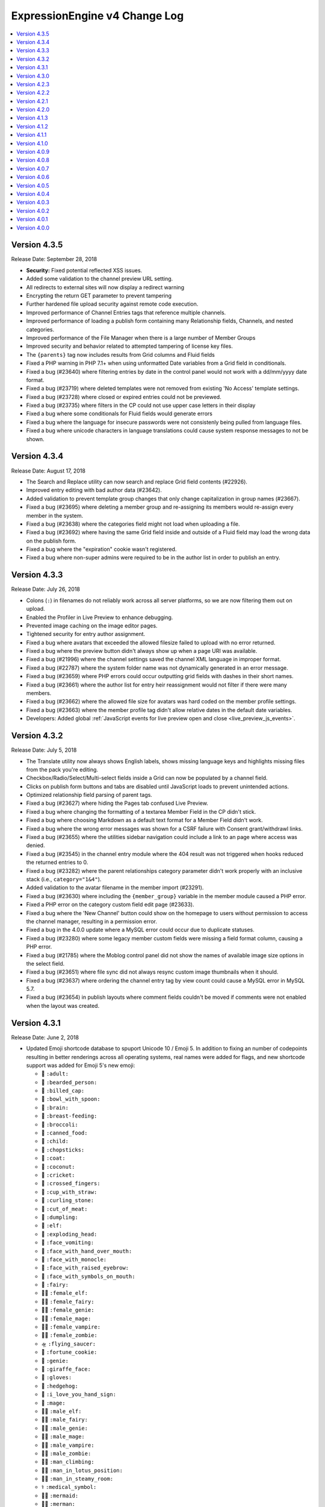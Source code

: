 ExpressionEngine v4 Change Log
==============================

.. contents::
   :local:
   :depth: 1

Version 4.3.5
-------------

Release Date: September 28, 2018

- **Security:** Fixed potential reflected XSS issues.
- Added some validation to the channel preview URL setting.
- All redirects to external sites will now display a redirect warning
- Encrypting the return GET parameter to prevent tampering
- Further hardened file upload security against remote code execution.
- Improved performance of Channel Entries tags that reference multiple channels.
- Improved performance of loading a publish form containing many Relationship fields, Channels, and nested categories.
- Improved performance of the File Manager when there is a large number of Member Groups
- Improved security and behavior related to attempted tampering of license key files.
- The ``{parents}`` tag now includes results from Grid columns and Fluid fields
- Fixed a PHP warning in PHP 7.1+ when using unformatted Date variables from a Grid field in conditionals.
- Fixed a bug (#23640) where filtering entries by date in the control panel would not work with a dd/mm/yyyy date format.
- Fixed a bug (#23719) where deleted templates were not removed from existing 'No Access' template settings.
- Fixed a bug (#23728) where closed or expired entries could not be previewed.
- Fixed a bug (#23735) where filters in the CP could not use upper case letters in their display
- Fixed a bug where some conditionals for Fluid fields would generate errors
- Fixed a bug where the language for insecure passwords were not consistenly being pulled from language files.
- Fixed a bug where unicode characters in language translations could cause system response messages to not be shown.

Version 4.3.4
-------------

Release Date: August 17, 2018

- The Search and Replace utility can now search and replace Grid field contents (#22926).
- Improved entry editing with bad author data (#23642).
- Added validation to prevent template group changes that only change capitalization in group names (#23667).
- Fixed a bug (#23695) where deleting a member group and re-assigning its members would re-assign every member in the system.
- Fixed a bug (#23638) where the categories field might not load when uploading a file.
- Fixed a bug (#23692) where having the same Grid field inside and outside of a Fluid field may load the wrong data on the publish form.
- Fixed a bug where the "expiration" cookie wasn't registered.
- Fixed a bug where non-super admins were required to be in the author list in order to publish an entry.

Version 4.3.3
-------------

Release Date: July 26, 2018

- Colons (``:``) in filenames do not reliably work across all server platforms, so we are now filtering them out on upload.
- Enabled the Profiler in Live Preview to enhance debugging.
- Prevented image caching on the image editor pages.
- Tightened security for entry author assignment.
- Fixed a bug where avatars that exceeded the allowed filesize failed to upload with no error returned.
- Fixed a bug where the preview button didn't always show up when a page URI was available.
- Fixed a bug (#21996) where the channel settings saved the channel XML language in improper format.
- Fixed a bug (#22787) where the system folder name was not dynamically generated in an error message.
- Fixed a bug (#23659) where PHP errors could occur outputting grid fields with dashes in their short names.
- Fixed a bug (#23661) where the author list for entry heir reassignment would not filter if there were many members.
- Fixed a bug (#23662) where the allowed file size for avatars was hard coded on the member profile settings.
- Fixed a bug (#23663) where the member profile tag didn't allow relative dates in the default date variables.
- Developers: Added global :ref:`JavaScript events for live preview open and close <live_preview_js_events>`.

Version 4.3.2
-------------

Release Date: July 5, 2018

- The Translate utility now always shows English labels, shows missing language keys and highlights missing files from the pack you're editing.
- Checkbox/Radio/Select/Multi-select fields inside a Grid can now be populated by a channel field.
- Clicks on publish form buttons and tabs are disabled until JavaScript loads to prevent unintended actions.
- Optimized relationship field parsing of parent tags.
- Fixed a bug (#23627) where hiding the Pages tab confused Live Preview.
- Fixed a bug where changing the formatting of a textarea Member Field in the CP didn't stick.
- Fixed a bug where choosing Markdown as a default text format for a Member Field didn't work.
- Fixed a bug where the wrong error messages was shown for a CSRF failure with Consent grant/withdrawl links.
- Fixed a bug (#23655) where the utilities sidebar navigation could include a link to an page where access was denied.
- Fixed a bug (#23545) in the channel entry module where the 404 result was not triggered when hooks reduced the returned entries to 0.
- Fixed a bug (#23282) where the parent relationships category parameter didn't work properly with an inclusive stack (i.e., ``category="1&4"``).
- Added validation to the avatar filename in the member import (#23291).
- Fixed a bug (#23630) where including the ``{member_group}`` variable in the member module caused a PHP error.
- Fixed a PHP error on the category custom field edit page (#23633).
- Fixed a bug where the 'New Channel' button could show on the homepage to users without permission to access the channel manager, resulting in a permission error.
- Fixed a bug in the 4.0.0 update where a MySQL error could occur due to duplicate statuses.
- Fixed a bug (#23280) where some legacy member custom fields were missing a field format column, causing a PHP error.
- Fixed a bug (#21785) where the Moblog control panel did not show the names of available image size options in the select field.
- Fixed a bug (#23651) where file sync did not always resync custom image thumbnails when it should.
- Fixed a bug (#23637) where ordering the channel entry tag by view count could cause a MySQL error in MySQL 5.7.
- Fixed a bug (#23654) in publish layouts where comment fields couldn't be moved if comments were not enabled when the layout was created.

Version 4.3.1
-------------

Release Date: June 2, 2018

- Updated Emoji shortcode database to spuport Unicode 10 / Emoji 5. In addition to fixing an number of codepoints resulting in better renderings across all operating systems, real names were added for flags, and new shortcode support was added for Emoji 5's new emoji:

  + 🧑 ``:adult:``
  + 🧔 ``:bearded_person:``
  + 🧢 ``:billed_cap:``
  + 🥣 ``:bowl_with_spoon:``
  + 🧠 ``:brain:``
  + 🤱 ``:breast-feeding:``
  + 🥦 ``:broccoli:``
  + 🥫 ``:canned_food:``
  + 🧒 ``:child:``
  + 🥢 ``:chopsticks:``
  + 🧥 ``:coat:``
  + 🥥 ``:coconut:``
  + 🦗 ``:cricket:``
  + 🤞 ``:crossed_fingers:``
  + 🥤 ``:cup_with_straw:``
  + 🥌 ``:curling_stone:``
  + 🥩 ``:cut_of_meat:``
  + 🥟 ``:dumpling:``
  + 🧝 ``:elf:``
  + 🤯 ``:exploding_head:``
  + 🤮 ``:face_vomiting:``
  + 🤭 ``:face_with_hand_over_mouth:``
  + 🧐 ``:face_with_monocle:``
  + 🤨 ``:face_with_raised_eyebrow:``
  + 🤬 ``:face_with_symbols_on_mouth:``
  + 🧚 ``:fairy:``
  + 🧝‍♀️ ``:female_elf:``
  + 🧚‍♀️ ``:female_fairy:``
  + 🧞‍♀️ ``:female_genie:``
  + 🧙‍♀️ ``:female_mage:``
  + 🧛‍♀️ ``:female_vampire:``
  + 🧟‍♀️ ``:female_zombie:``
  + 🛸 ``:flying_saucer:``
  + 🥠 ``:fortune_cookie:``
  + 🧞 ``:genie:``
  + 🦒 ``:giraffe_face:``
  + 🧤 ``:gloves:``
  + 🦔 ``:hedgehog:``
  + 🤟 ``:i_love_you_hand_sign:``
  + 🧙 ``:mage:``
  + 🧝‍♂️ ``:male_elf:``
  + 🧚‍♂️ ``:male_fairy:``
  + 🧞‍♂️ ``:male_genie:``
  + 🧙‍♂️ ``:male_mage:``
  + 🧛‍♂️ ``:male_vampire:``
  + 🧟‍♂️ ``:male_zombie:``
  + 🧗‍♂ ``:man_climbing:``
  + 🧘‍♂️ ``:man_in_lotus_position:``
  + 🧖‍♂️ ``:man_in_steamy_room:``
  + ⚕️ ``:medical_symbol:``
  + 🧜‍♀️ ``:mermaid:``
  + 🧜‍♂️ ``:merman:``
  + 🧜 ``:merperson:``
  + 🤶 ``:mrs_claus:``
  + 🧓 ``:older_adult:``
  + 🧡 ``:orange_heart:``
  + 🤲 ``:palms_up_together:``
  + 🧗 ``:person_climbing:``
  + 🧘 ``:person_in_lotus_position:``
  + 🧖 ``:person_in_steamy_room:``
  + ⛹️ ``:person_with_ball:``
  + 🧕 ``:person_with_headscarf:``
  + 🥧 ``:pie:``
  + 🥨 ``:pretzel:``
  + 🥪 ``:sandwich:``
  + 🦕 ``:sauropod:``
  + 🧣 ``:scarf:``
  + 🤫 ``:shushing_face:``
  + 🛷 ``:sled:``
  + 🧦 ``:socks:``
  + 🤩 ``:star-struck:``
  + 🦖 ``:t-rex:``
  + 🥡 ``:takeout_box:``
  + ✌️ ``:v:``
  + 🧛 ``:vampire:``
  + 🧗‍♀️ ``:woman_climbing:``
  + 🧘‍♀️ ``:woman_in_lotus_position:``
  + 🧖‍♀️ ``:woman_in_steamy_room:``
  + 🤪 ``:zany_face:``
  + 🦓 ``:zebra_face:``
  + 🧟 ``:zombie:``

- Fixed a bug (#23460) where the 'allow comments' field on the channel entry form did not always default properly.
- Fixed a bug (#23577) where member and category fields could be changed to incompatible data types.
- Fixed a bug (#23613) with Grid field "exists" type conditionals (``{if content:foo}Do Something{/if}``) inside Fluid fields.
- Fixed a bug (#23614) where add-on language would not default to English if the add-on did not provide the requested translation.
- Fixed a bug (#23617) where the channel entry month and day values were saved incorrectly if the user's date format setting was 'dd/mm/yyyy'.
- Fixed a bug (#23623) where RTE fields in custom publish form tabs would not respect their rows/height setting.
- Fixed a bug where downloading the CSV mass notification export was empty.
- Fixed a bug where searchable Grid data inside a Fluid field would sometimes copy another Grid's data.
- Fixed a bug where the channel module search parameter did not search for '0'.
- Fixed a bug where the field type selection for a new Grid column was improperly filtered after a validation error.
- Fixed some incorrect langauge upon validation error when adding a new or editing a category.

Version 4.3.0
-------------

Release Date: May 25, 2018

Let's call it the GDPR-inspired release. :doc:`/general/gdpr`

- **GDPR** 🔏⚖️🇪🇺🏰

  + **Consent!** 🚦

    - NEW Consent module helps you gain, track, and act on user's consent for data processing. :doc:`Consent Module </add-ons/consent/index>`
    - Simple tags let you build forms or links to let users easily manage their own consents, while maintaing 100% control over the design.
    - Cookie consent is bundled with ExpressionEngine. Lets you require consent for setting non-necessary cookies, and even lets users selectively allow Functionality, Performance, and Targeting cookies. :doc:`Cookies in ExpressionEngine </general/cookies>`
    - User consents are available to create powerful logic in your templates to selectively add content, scripts, etc. based on their preferences. :doc:`/templates/globals/consent`.
    - Add-ons can easily add their own consents that the application can then leverage
    - Site builders can create any consent request they can imagine, and use it in templates to easily add functionality while respecting user consent. :doc:`Consent Manager </cp/settings/consents/index>`
    - Immutable logs of consent activity, and easy tools for Developers to log processing activities to said logs.
    - Permissions are discrete enough to allow a GDPR "Data Protection Officer" to manage consents, view audit logs, and deal with GDPR related requests without making them a Super Admin.

  + **Forget Me!** 🚮

    * You can now delete member records. Just kidding you could always do that.
    * You can now **anonymize** a member record, so you can comply with a user's request to be forgotten, while still retaining non-personally identifiable information that you need.
    * You have control over what fields are anonymized (since we have no idea what the purpose or source of your custom fields may be)
    * Developers have a new extension hook that lets their add-ons tie in and comply with an anonymization request.

  + **Breach!** 🛳

    * Added a :doc:`/cp/utilities/mass-notification-export` utility.
    * Notifying data subjects of a breach must happen quickly. Hopefully this never happens to you, but this tool gives you a CSV of all of your members' names and email addresses to facilitate notification.
    * The tool will also identify any obviously invalid email addresses, if any exist.
    * The valid email CSV can then be used with a responsible email service designed for handling mass notifications, keeping the burden off of your servers and preventing blacklisting from the sudden email volume.
    * Make sure you delete the CSV when you're done. 😘

- **Other Stuff** 📦

  + Added an 'author' filter and 'search in' setting to the entry manager page in the control panel.
  + Removed the unused 'expiration' cookie from the Session lib.
  + 🦗🦗🦗

- **Bug Fixes** 💃🐛

  + Fixed a bug where the search module could throw a MySQL error on sites with large numbers of custom fields.
  + Fixed a bug (#23593) where deleting a member group with no group reassignment would orphan its members in the database.
  + Fixed a bug in the spam module control panel when the author of an entry is no longer a member.
  + Fixed a bug (#23589) where the last login date on the homepage was incorrect for your very first login.
  + Fixed a bug (#23471) on the publisher where users without permission to assign entries to authors were presented with options in the author select.  Display issue only, as invalid selections were not saved.

- **Developers** 💻

  + New ``cookie.*`` keys in :doc:`/development/addon_setup_php_file` for registering your addon's cookies for consent compliance.
  + New ``consent.requests`` key in :doc:`/development/addon_setup_php_file` for adding an add-on managed consent.
  + Added a new :doc:`/development/services/consent`.
  + Added :doc:`member_anonymize </development/extension_hooks/model/member/index>` hook to respond to anonymization requests.
  + Added ``beforeBulkDelete`` and ``afterBulkDelete`` events and respective hooks to :doc:`models </development/services/building_models/index>`.
  + Added an :doc:`/development/services/ipaddress`.
  + Added ``throwAuthError()`` method to the output class to abstract Ajax return vs. HTML display of "You are not authorized to perform this action" errors.
  + Deprecated legacy ``member_model::delete_member`` method and corresponding ``member_delete`` hook.


Version 4.2.3
-------------

Release Date: May 16, 2018

- Added back themes/ee/site/default/asset/ folder for backward compatibility until it can be completely removed in the version 5 release.

Version 4.2.2
-------------

Release Date: May 16, 2018

- **Security:** Fixed potential reflected XSS issues.
- **Security:** Modified theme folders and files to prevent directory listings on improperly configured servers. See the :doc:`Version Notes </installation/version_notes_4.2.2>` for details.
- **Security:** Hardened security of member import utilities.
- Added a ``{theme_user_folder_url}`` :doc:`Global variable </templates/globals/single_variables>`.
- Switched debug profiler's highlight.js from a CDN to a local JavaScript file to support offline development. (Issue #23602)
- Fixed a bug where deleting a lot of members via the control panel might be really slow.
- Fixed a bug where Core installs would have the upgrade banner obscuring the Live Preview modal.
- Fixed a bug where a Grid field named ``url`` inside a conditional may show errors in live preview.
- Fixed a bug where private message folders could be renamed too liberally.
- Fixed a bug where uploading an invalid license file while using Core would generate PHP errors.
- Fixed a bug where searching for a really long search term could result in an SQL error.
- Fixed a bug (#23599) where Fluid field's search data was historical rather than current.🗿
- Prevent PHP error that could occur with malformed URLs in the Addon Manager.
- Fixed a bug where a 404 would occur in the background on the Member settings page when no avatar was set for a member.
- Fixed a bug (#23603) where the presence of some tags may cause Comment Entries date variables to be unparsed.
- Fixed a bug where Pages entry Live Previews might render entries in addition to the one being previewed.
- Fixed a bug where the Ajax file sync method had different permission requirements than access to the utility had.
- Fixed a bug where Fluid field meta variables might not work inside of a fields that use ``{content}{/content}`` as a tag pair.
- Fixed a bug where the ``{if avatar}`` conditional in the member profile tag was always ``TRUE`` if avatars were enabled.
- Fixed a bug in the comment form where the comment notification checkbox wouldn't set to ``yes``.
- Fixed a bug where the default "comment allowed" setting was ignored by the channel entry form when the field was not included on the form.
- **Developers:** You can now set a default of ``CURRENT_TIMESTAMP`` for ``datetime`` and ``timestamp`` columns using DB Forge.
- **Developers:** Fixed a bug in DB Forge that was not handling ``DEFAULT NULL`` properly.

Version 4.2.1
-------------

Release Date: April 18, 2018

- **Security:** Fixed a potential reflected XSS issue in the Default theme.
- **Security:** Fixed an error in the Discussion Forum module that could result in unauthorized editing of posts.
- **Security:** Improved external site redirect to help prevent users being fooled by an inception-like series of redirects.
- **Security:** Added CSRF protection to a method in the Blacklist Module to prevent accidental blacklist modification.
- **Security:** Made control panel login redirects tamper resistant.
- Added ``:current_field_name`` and ``:current_fieldtype`` to :ref:`Fluid Variables <fluid_field_meta_variables>`.
- Added some validation checks to the member template list display to avoid a possible PHP error (see discussion #23547).
- Member IDs can now be specified for new member records in the XML for the Member Import utility (previously only accepted IDs to update existing records).
- Improved validation for which authors may be assigned to entries.
- Fixed a PHP warning that could occur if you were using a formatted date variable in a conditional with quotes and braces.
- Fixed a SQL error in the Discussion Forum module when cookies were broken.
- Fixed a SQL error that could occur if you attempted to roll back to v3 and re-upgrade to v4 without properly restoring the database.
- Fixed a bug where the modal pubish form would be cut off by 30 pixels at the bottom.
- Fixed a bug where some control panel alerts would try to hide at the bottom of the page.
- Fixed a bug (#23565) where the file upload buttons for new textarea fields inside a Fluid field didn't cooperate.
- Fixed a bug (#23566) where the channel entry form's ``option`` tag pair could show non-enabled options.
- Fixed a bug (#23572) where the sequential edit mode would not load with a Cookies and Session ID session type.
- Fixed a bug (#23573) where Live Preview may show errors if a Grid column was named ``url``.
- Fixed a bug (#23576) where the link to edit templates in the developer logs was incorrect.

Version 4.2.0
-------------

Release Date: April 16, 2018

- **Security** 🔒

  - Fixed a bug on Windows servers where PHP errors might disclose the full path to the file.
  - Fixed a potential XSS vulnerability in Channel Sets.
  - Added a UI setting for the ``force_redirect`` hidden configuration item.

- **Sequential Editing** ✏️✏️✏️

  + Added an "Edit" bulk action to the Entry Manager.
  + Sequentially edit many entries at once without have to juggle multiple tabs or windows.
  + ExpressionEngine keeps track of the position so content editors know how many have been edited and how many are left to edit.

- **Relationships** 👨‍👩‍👧‍👦

  + You can now create new entries directly from a Relationship field on the Publish page.
  + Full-screen modal entry form frees content authors of constraints, while maintaining parent entry context.
  + Newly created entries from Relationsihp fields are automatically selected in the parent entry, no need to 🛑, 🆕, 💾, 🔙, 🔃, etc.

- **Fluid field Meta Variables** ⛲️

  + Power up your Fluid field output with new, flexible metadata variables.

    * ``:total_fields``
    * ``:count``
    * ``:index``
    * ``:next_field_name``
    * ``:prev_field_name``
    * ``:next_fieldtype``
    * ``:prev_fieldtype``
    * ``:first``
    * ``:last``

  + Use a ``type=`` parameter to constrain count, index, first, and last to a specific fieldtype.
  + Use a ``name=`` parameter to constrain count, index, first, and last to a specific field name.
  + All are available to use in conditionals.
  + See :ref:`Fluid Field Variables <fluid_field_meta_variables>` for more details.

- **Templating** 📐

  + New ``{variable_time}`` date variable

    * Apply Date Formatting to any date that you supply.
    * You can provide dates via any standard date format, or even relative to the current time, e.g. `2 weeks ago`.
    * See :ref:`global_variable_time` for more details.

  + Added ``{is_live_preview_request}`` global template variable for conditional usage in preview templates.
  + Added a :ref:`:url modifier <url_variable_modifier>` to normalize URLs for use in markup.

- **General Changes** 🆕

  + Modernized Comment module entries tag variable parsing, adding compatibility with Variable Modifiers.
  + Moved the logout button in the control panel to a more intuitive location.
  + Added the ability to set member group permissions for template group access when creating/editing template groups.

- **Bug Fixes** 💃🐛

  - Fixed Comment moderation / editing permissions to behave more intuitively.
  - Fixed Comment moderation URLs in admin notification emails
  - Fixed a bug where "Enable entry revisions?" was not rendered with a toggle field.
  - Fixed a bug where some third-party fieldtypes may not validate properly in Grid.
  - Fixed a bug where submitted content could be nullified on output if it contained non-unicode characters.
  - Fixed a bug where using a member custom field in a conditional on the member settings template could result in a PHP error.
  - Fixed a bug where importing a Channel Set that duplicates a Category Group name wouldn't let you rename the Category Group.
  - Fixed a bug where importing a Channel Set and renaming a Field Group would generate PHP errors.
  - Fixed a bug where the Create Template button did not show for member groups with permission to create templates.
  - Fixed a PHP error that could occur by fiddling with the URL and providing invalid filter input.
  - Fixed a warning that could occur on PHP 7.2 with the Memcached driver.
  - Fixed a bug (#23539) where Grid data inside a Fluid field wasn't searchable.
  - Fixed a bug (#23540) where ``{if fluid_field}`` would return false when there was only Grid fields inside it.
  - Fixed a bug (#23547) where custom member fields that should show up in the template editor did not show up in the template editor.
  - Fixed a bug (#23548) where Grid fields could be more cautious about checking for settings when used outside of channel entries.
  - Fixed a bug (#23553) where removing all rows of a Grid field may not stick after saving an entry.
  - Fixed a bug (#23559) where using a filter group with custom fields on a Model query may show an error.
  - Fixed a bug (#23560) where a fatal error would occur when trying to overwrite non-image files in an upload directory that contains manipulations.

- **Developers** 💻

  - Added :doc:`publish_live_preview_route </development/extension_hooks/cp/publish/index>` hook for altering the URI or template for live preview requests.
  - Added ``asImportant()`` :doc:`alert style </development/services/alert>`.
  - Added ``asAttention()`` :doc:`alert style </development/services/alert>`.
  - Added ``asLoading()`` :doc:`alert style </development/services/alert>`.
  - Added a ``url()`` method to the :doc:`Text Formatter </development/services/format/text>` to normalize URLs for use in markup.
  - Added a ``url()`` method to the Variable Service to simplify URL normalization in template variables.
  - Fixed a SQL error that would occur in a Model `filter()` that was comparing against the string ``'null'`` intending for a MySQL ``NULL`` comparison, e.g. ``->filter($col, 'null')``.
  - Deprecated the URL Helper ``prep_url()`` function. Use ``ee('Format')->make('Text', $str)->url()`` instead.
  - Deprecated the extension hook ``comment_entries_tagdata``, please see :doc:`Version Notes </installation/version_notes_4.2.0>` for details.

Version 4.1.3
-------------

Release Date: March 23, 2018

- **Security:** Strengthened warning for off-site redirects to help prevent phishing.
- **Security:** Improved blocking of reverse tabnabbing in user-submitted content.
- **Security:** Tightened Filesystem security.
- Fixed a bug (#23284) where deleting a field used for search excerpts didn't reset that setting in the channel(s).
- Fixed a bug (#23423) where Relationship meta tags in conditionals inside a Fluid field didn't parse unless braced and quoted.
- Fixed a bug (#23457) where existing Channel Layouts stuck newly added category groups in the third tab, rather than the categories tab.
- Fixed a bug (#23495) where the Search and Replace utility did not work with the new channel field database schema.
- Fixed a bug (#23520) where some cache keys may fail to write when using Docker for Windows.
- Fixed a bug (#23525) where OPcache path restrictions could cause a PHP warning when running the 1-Click Updater.
- Fixed a bug (#23526) where cloning a Grid column didn't accurately clone the text formatting setting.
- Fixed a bug (#23531) where the Preview icon would show in the Channel Entry listing when a preview wasn't available.
- Fixed a bug (#23532) where a Site's 404 Template setting included templates unavailable to that Site.
- Fixed a bug where removing a bunch of fields from a Fluid field overwhelmed the CP Log; the CP Log can handle it now.
- Fixed a bug where the Preview button for new entries would not work when the Pages module was installed but the Channel had no preview_url setting.
- Fixed a bug where in rare circumstances Channel Layout changes did not 'stick' on edit.
- Fixed a bug where new Template Partials and Variables files were only synced when requested on the front end.
- Fixed the Template export feature. It now includes Template Partials and Variables, exports templates from all Sites, and is only available to Super Admins.
- Fixed a fatal PHP error if you were beginning an update from a version older than 2.11.0.
- Fixed a bug where the Grid field ``:table`` modifier caused PHP errors when used.
- Fixed a bug where validation errors could occur when Select values were not in the original field options in 'Ajaxified' fields.
- Fixed a bug where Radio fields caused a PHP error on Channel Forms.


Version 4.1.2
-------------

Release Date: March 13, 2018

- **Security:** Tightened security to filter additional invisible control characters from input.
- Added a loading state to the Live Preview UI.
- The Communicate utility will now throw an error when the ``email_batch_size`` config override is set to an invalid value.
- For member and forum themes, only those themes in the themes/user directory are available in the control panel template editor.
- Fixed a bug (#23487) where clicking the reorder handle on a new column in the Grid field settings would refresh the page.
- Fixed a bug (#23498) where ``content`` was not a reserved word for fields. See :doc:`/installation/version_notes_4.0.0` for details on resolving this if you have an existing field with that name.
- Fixed a bug (#23509) where previewing a new entry with an empty Grid and Relationship would trigger PHP errors.
- Fixed a bug (#23519) to get a better result. #iseewhatyoudidthere
- Fixed a bug where ``-`` and other characters could not be used in Layout Variable names.
- Fixed a bug where importing a Grid field with a Relationship column disregarded the "allow multiple" setting.
- Fixed a bug where member custom field conditionals were not properly parsed on the member profile templates.
- Fixed a bug where member custom fields did not respect the display settings on the member profile templates.
- Fixed a bug where previewing a new entry was so exciting that new entry showed up in all your Channel Entries tags.
- Fixed a bug where renaming a Fluid field when importing a Channel Set would result in a PHP error.
- Fixed a bug where the "allow multiple" setting of Relationshp fileds was ignored on export.
- Fixed a bug where the Preview button would show when a Preview wasn't available.
- Fixed a bug where the new email and password change notification templates in 4.1.0 were only added to the primary site.
- Fixed a bug where the updater may show the wrong version is it updating to if the cache is stale.


Version 4.1.1
-------------

Release Date: March 2, 2018

- Fixed a bug (#23502) on iOS devices where the preview side of Live Preview refused to scroll.
- Fixed a bug when clicking the Live Preview button from the Entry Manager you might see a "phantom" row in the preview of your Grid fields until you start editing. 👻🔦
- Fixed a bug where Relationships inside a Grid inside a Fluid field didn't want to be previewed.
- Fixed a bug where autosave notices stacked.
- Made Live Preview modal text translateable.


Version 4.1.0
-------------

Release Date: March 1, 2018

- **Security** 🔒

  - Members are now emailed a confirmation when when their password is changed. See the new email notification template, "User — Password changed notification"
  - Members are now emailed a confirmation to their old address when their email is changed. See the new email notification template, "User — Email changed notification"
  - Fixed a bug where new Template Access restrictions redirects were saved incorrectly.

- **Live Preview** 🍾🎉

  - Added Live Preview!
  - Fully responsive, mobile and desktop friendly. Just click "Preview" from the publish form to get started.
  - See changes in real-time *prior* to publishing.
  - Works with all native field types.
  - Most third-party fields work out-of-the-box, others may need to make minor changes. Developers, see :ref:`Live Preview compatibilty <live_preview_compatibility>` for details.
  - Fully compatible with the Pages module.
  - Replaces "Live Look" methodology. To enable for a Channel, just set a Preview URL in the :doc:`/cp/channel/tab-settings`.

- **Powerful Bulk Editing** ✏️✏️✏️

  - Added Bulk Edit to bulk action menu in the Entry Manager.
  - Intuitive entry selection and filtering gives you confidence in the precision of your bulk edits.
  - Make mass changes on the fly to:

    + Status
    + Expiration Date
    + Sticky
    + Author
    + Allow comments?
    + Comment expiration date

  - You can now add categories to entries without destroying their existing category selections, via the new "Add Categories" bulk action in the Entry Manager.
  - You can also remove categories from entries intuitively, without affecting their other individual categories, via the new "Remove Categories" bulk action in the Entry Manager.

- **General Changes** 🆕

  - Added ``{entry_timestamp}`` ``{expiration_timestamp}``, and ``{comment_expiration_timestamp}`` variables to Channel Form for better compatibility with the datepicker. See :doc:`/channel/channel_form/index` for details.
  - Added the ``show=`` and ``show_group=`` parameters to Channel Form's ``{category_menu}`` variable pair (see bug #23459).
  - Added ``decimals`` parameter to the :doc:`Currency modifier </templates/variable_modifiers>` so you can override decimal precision, including ``decimals='0'`` to display whole numbers only.
  - Altered the behavior of Template Access restrictions so redirecting to a template that is restricted results in a 404.
  - Added tips to Email notification templates to better describe their purpose.
  - Added "Save & New" and "Save & Close" buttons throughout the CP.
  - Improved header and breadcrumbs on the publish page for clarity and consistency.

- **Bug Fixes** 💃🐛

  - Fixed a bug (#23278) in the frontend member settings where localization could not be set to use the default and changes to the 'show seconds' preference didn't stick.
  - Fixed a bug (#23287) where the Channel options on the control panel homepage redirect settings were not properly limited for Super Admins viewing non-Super Admin profiles.
  - Fixed a bug (#23399) where images with very large dimensions could cause a fatal PHP error when processing.
  - Fixed a bug (#23463) where EE may generate faulty ``CREATE TABLE`` syntax.
  - Fixed a bug (#23467) where fetching partial data from model wielded inconsistent results.
  - Fixed a bug (#23476) where the control panel allowed assigning illegal category relationships.
  - Fixed a bug (#23482) where creating a field with value/label pairs would create an extra empty pair.
  - Fixed a bug (#23494) where sorting templates in the Template Manager by "hits" resulted in PHP error.
  - Fixed a bug where Channel Entry notification emails were ignoring the Mail Format email preference.
  - Fixed a bug where doing a keyword search containing double quotes could trigger invalid GET data errors.
  - Fixed a bug where duplicating templates would sometimes throw an error.
  - Fixed a bug where some member fields didn't parse in the member templates.
  - Fixed a bug where a period would appear in empty toolbar cells.
  - Fixed a bug where repeat grid tags in a template could throw PHP errors.
  - Fixed a bug where phantom validation erorrs appeared on Grids with required columns in Fluid fields.
  - Fixed a bug where member custom field conditionals did not parse on the member profile page.
  - Fixed a bug where some private message pages failed to display in the frontend member pages.
  - Fixed a bug where template access redirect options were not 'Ajaxified'.
  - Fixed a bug where template debugging wasn't showing for Super Admins 'logged in' as non-Super Admins.
  - Fixed a bug where a PHP error occured when submitting a Channel Form with a category tag pair on it and no category selected.
  - Fixed a PHP error on the frontend member public profile page.

- **Developers** 💻

  - Added docs for :ref:`Live Preview compatibilty <live_preview_compatibility>`.
  - Added a new alert style: ``tip``. See the ``asTip()`` method in the :doc:`/development/services/alert` documentation.
  - Added a new :doc:`Memory service </development/services/memory>`.
  - Added ``decimals`` option to the :doc:`Currency Number formatter </development/services/format/number>` so you can override decimal precision.



Version 4.0.9
-------------

Release Date: February 5, 2018

- Fixed a bug (#23445) where multiple Fluid field tags in a template would multiply results.
- Fixed a bug (#23447) where a PHP error could occur creating new channels and duplicating an existing channel that had already been duplicated.
- Fixed a bug where a PHP error could occur when using relationship tags if parameter filters resulted in no valid relationships to return.
- Fixed a bug where custom member fields didn't parse in the member profile templates.
- Fixed a bug where member field conditionals were not properly parsed in the custom profile data tag.
- Fixed a bug where updating ExpressionEngine via the command line may not work.
- Fixed a bug with localization of placeholder text in the Duration fieldtype.
- Fixed a fatal PHP error when manually constructing Grid fields in a Channel Form (``{field:my_grid_field}`` is recommended over manual construction, incidentally).
- Fixed the Channel URL setting for the Blog channel when installing the default theme.
- Prevented a potential memory exhaustion error on the Profile page when you have hundreds of thousands of member records.


Version 4.0.8
-------------

Release Date: January 25, 2018

- A warning has been added if you've upgraded but forgotten to update your software license.
- Fixed a bug (#23433) where an external link did not open in a new window.
- Fixed a bug where the list of changed values passed to ``after`` model event hooks may not be complete.
- Fixed a bug where Textareas in Fluid fields didn't show their formatting bar on edit.
- Fixed a bug (#23435) where Channel Form would throw a fatal PHP error when using tag pairs instead of the standard `{field:fieldname}` Channel Form syntax.
- Fixed a bug (#23443) where `y-axis` was not translated in non-English language packs.
- Fixed a bug (#23427) where BBCode was being parsed in fields with formatting set to "None".
- Fixed a bug where there were errors on the frontend member registration page if custom date fields were on the form.
- Fixed a bug on the frontend member profile editor where superadmins could properly see fields not included publically but their edits didn't 'stick'.
- Fixed a bug (#23425) where file size limitation for uploads was not being enforced properly.
- Fixed a bug where validation did not force selecting an heir when deleting a member and ‘Reassign’ entries was selected.
- Fixed a bug where a PHP error could occur deleting a member who had entries if you chose to delete those entries too, resulting in the member not being deleted.


Version 4.0.7
-------------

Release Date: January 19, 2018

- Improved the OPcache conditional check to include opcache.restrict_api path restrictions so you don't get an anoying PHP error on oddly configured hosts.
- Core version: Fixed a missing Spam module error in comment moderation.
- Eliminated a PHP warning when deleting Grid fields that contain a Toggle column.
- Fixed a bug where variable modifiers didn't work with option field value and label variables.
- Fixed a bug (#23428) where one couldn't save a new Channel if there were more than eight existing Channels.
- Fixed a bug (#23431) where some Relationship field settings may not appear to stick.


Version 4.0.6
-------------

Release Date: January 16, 2018

- Changed the location on the toggle arrow in the publish form, to better show which field it works on.
- Tweaked spacing of section header
- Fixed the Contact Us page in the default theme for the Core version.
- Replaced fatal PHP error on PHP 7.1+ with a 404 page when fiddling around with some URLs in the control panel.
- Fixed a bug where the channel form could fail to display for non-logged in members despite allowing guest posting.
- Fixed a bug where the control panel may zoom when filling in forms on iOS.
- Fixed a bug where Checkboxes or Multi Select fields may save their selections out of order.
- Fixed a bug (#23397) where going to a member's publishing settings would show an error if the RTE wasn't installed.
- Fixed a bug (#23400) where parsing custom category fields may not work in certain Channel module tags.
- Fixed a bug (#23403) where the language in the "show" filter were not consistently pulled from language files.
- Fixed a bug (#23404) where front-end template error messages might parse tag samples (``{exp:email:contact_form}``) as emoji short codes. Though the ``{exp✉️}`` module is pretty rad.
- Fixed a bug (#23406) where some variables could not be used inside a Fluid field tag pair.
- Fixed a bug (#23407) where the Member module's member list may show an error if an invalid ``memberlist_order_by`` is set.
- Fixed a bug (#23408) where Channel Layouts got a bit dizzy and lightheaded and couldn't remember how you organized your fields.
- Fixed a bug (#23409) where custom field tags inside a Relationship field may show errors if the custom field doesn't belong to the related entry's channel.
- Fixed a bug (#23410) where the Auto Saved publish form tab was not appearing for new entries.
- Fixed a bug (#23412) where errors may show when saving an empty Fluid field.
- Fixed a bug (#23413) where the SMTP connection type option may have the wrong value selected.
- Fixed a bug when "Enable emoticons?" is enabled, and an HTML entity is immediately followed by a closing parenthesis (``&entity;)`` would become ``&entity:wink:``)
- Fixed a deprecation notice in the developer log for Fluid fields (#23418).


Version 4.0.5
-------------

Release Date: January 09, 2018

- Changed template selection UI for template routes to a dropdown.
- Made toggle fields accessible to screen readers.
- When editing a field, the groups the field is in now show as active in the field group navigation menu.
- Fixed a bug (#23372) where adding a Grid row may also alter the markup of some third-party fieldtypes within the Grid.
- Fixed a bug (#23368) where Grid variable modifiers may not render.
- Fixed a bug (#23364) where the Member Import utility would not import data into custom fields.
- Fixed a bug (#23376) where pressing the escape key to dismiss a modal may not always work.
- Fixed a bug where a template with conditionals may show an error under PHP 7.2.
- Fixed a bug where the filter on the Fluid field's Add button was not working.
- Fixed a bug (#23380) where saving a category field without entering a name would show a PHP error.
- Fixed a bug (#23380) where deleting a category group that has category fields may show an error.
- Fixed a bug (#23379) where saving a channel saved in EE 3 may show an error regarding the search excerpt.
- Fixed a bug (#23383) where the button text on the idle login modal may disappear.
- Fixed a bug (#23391) where you may not be able to limit a File field to a specific upload directory in a Grid.
- Fixed a bug (#23393) where applying a new field format to existing entries may fail.
- Fixed a bug where multi-channel Channel Entry tags would sometimes show a PHP error.
- Fixed a bug where Grid couldn't add new rows in Channel Form.
- Fixed a bug in the manual updater where the displayed update step was actually one step behind what it was running.
- Fixed a reference in the RSS module to the legacy Member "URL" field.
- Fixed a SQL error in Channel Form when using Dropdown fields pre-populated by newly created custom fields.
- Fixed a bug (#23375) where the Search and Replace utility was not saving Template changes to the filesystem.
- Fixed a bug (#23384) where accented characters (ä, ö, ü, ß, etc.) in Channel or Field names were not being translated to their ascii equivalents (ae, oe, ue, ss, etc.).
- Fixed a username length validation message (bug #23288).
- Fixed a bug (#23388) where a validation error was wrongly triggered when editing a Metaweblog configuration.
- Fixed a bug where a PHP error occurred when non-superadmins filtered the templates by a specific template group, even though they had permission to access the group.
- Fixed a bug (#23386) where new fields were not always assigned to a group when using 'Save & New' to create multiple fields in a group.
- Removed usage of PHP 7.2's deprecated ``each()`` function in the XSS library.
- **Developers:** Fixed some erroneous, old, hand-written SQL references to field groups in the legacy API. You won't notice, because you're using ExpressionEngine's modern APIs.

Version 4.0.4
-------------

Release Date: December 22, 2017

- Fixed a PHP error in the Metaweblog control panel where it erroneously tried to use a field group id to populate the fields.
- Fixed a PHP warning that could occur if you tried to update ExpressionEngine while unable to connect to the internet.
- Fixed a bug (#23353) where it may not be clear which site a template belongs to in the Duplicate Template list.
- Fixed a bug (#23354) where the first variable in a Layout list may not parse.
- Fixed a bug (#23357) where the Entry Manager listing may load in the wrong scroll position in Firefox.
- Fixed a bug (#23358) where Channels may have malformed category group associations saved to them.
- Fixed a bug (#23360) where the `base_path` config override may not be applied in some cases.
- Fixed a bug (#23365) where the 4.0.1 update routine may fail if there are orhpaned Channel layout records.
- Fixed a bug (#23367) where the Search module may show an SQL error if the `search_in=` parameter was set.
- Fixed a bug in the control panel member profile page, where the Avatar path was not correctly filtered for the current Site's preferences.
- Fixed a bug where Channel preferences like "Render URLs and Email addresses as links?" were not respected in Relationship variables.
- Fixed a bug where some third-party tables could cause an error when importing SQL backups made with the Database Backup utility.
- Fixed a bug where submitting the channel form could show an error if the URL title field was not included on the form.
- Fixed a bug where the Pages template dropdown may break if there is a numerically-named template group.
- Fixed some PHP warnings in the Comment module when certain variables were accessed (e.g. ``{comment_url_title_auto_path}``)
- **Developers:** Fixed a bug where the ``parseTagParameters()`` method returned an empty array rather than the default parameter array when there were no parameters set in the tag.


Version 4.0.3
-------------

Release Date: December 15, 2017

- Version checks are still cached if caching is disabled.
- Fixed a bug where the installer may not properly determine the correct database collation to use.
- Fixed a bug (#23340) where the Menu Manager would show JSON output when adding a menu item in Firefox.
- Fixed a bug where some drop down menus might have two scroll bars.
- Fixed a bug where deleting a Grid column that contained validation errors would not re-enable the Save buttons.
- Fixed a bug (#23346) where submitting the Fluid field settings form while the field list is filtered would show a field removal warning.
- Fixed a bug (#23347) where the Quick Links management page would show an error under PHP 7.2.
- Fixed a bug where a relationship to an entry with a Fluid field didn't parse the Fluid field tags.
- Fixed a bug (#23339) where a PHP warning was issued in the CP Logs utility.
- Fixed a bug in SimplePie that prevented the RSS Parser (and ExpressionEngine news feed) from working in CentOS 6 and other environments with outdated cURL libs. (Hey CentOS, they fixed that in 2010...)
- Fixed a bug where a channel form posting to a channel not on the current site could trigger an author validation error if guest posting was enabled.


Version 4.0.2
-------------

Release Date: December 13, 2017

- Increased security against potential environment information leakage.
- Adjusted the ``return=`` parameter of the contact form to accept template_group/template paths.
- Fixed a bug (#23318) where hiding the Channel selection field in an Entry would trigger a validation error on save.
- Fixed a bug (#23319) where a single relationship field could not have its selection deselected.
- Fixed a bug (#23320) where certain grid fields didn't always parse their variables.
- Fixed a bug (#23321) where the contact form would sometimes submit to an invalid URL.
- Fixed a bug (#23322) where members could not assign an RTE toolset.
- Fixed a bug (#23325) where an RTE field may appear twice inside a Grid inside a Fluid field.
- Fixed a bug (#23326) where hiding the author field in a layout could make autosaves throw an error on edit.
- Fixed a bug (#23327) where an empty custom layout tab refused to be deleted.
- Fixed a bug (#23329) where the sticky toggle in channel entries didn't stick.
- Fixed a bug in Channel Form where ``{status_menu}`` wouldn't include custom statii (as they say in dog-latin).
- Fixed a bug where populating fields with content from another channel could produce fatal errors.
- Fixed a bug where some tags were left unparsed in PHP 5.x.
- Fixed a fatal PHP error in the Core version that could occur when submitting a comment.


Version 4.0.1
-------------

Release Date: December 8, 2017

- The thumbnail view of the file picker now defaults to showing 25 at a time.
- Fixed a bug with ordering channel entries by custom fields.
- Fixed a bug where some file tags were left unparsed.
- Fixed a bug where relationshp fields threw errors when sorting by a relationship field.
- Fixed a bug (#23308) where settings for new channels had the wrong defaults applied, causing some entries to encode their HTML.
- Fixed a bug (#23307) where adding a field to an existing channel then editing an entry woudln't save the new field data.
- Fixed a bug where adding a field to an existing channel with a layout wouldn't always let you move that field in the layout.
- Fixed a bug where pagination forgot your filters in the Field Manager.
- Fixed a bug (#23313) where resolving a filename conflict on upload didn't work.
- Fixed a bug (#23303) where there was an HTML encoding issue on the CP Settings member profile page.
- Fixed a bug (#23309) where a textarea inside a Grid inside a Fluid field with formatting buttons showing would show an error on field render.
- Fixed a bug (#23312) where there might be an undefined constant error on some environments.


Version 4.0.0
--------------

Release Date: December 6, 2017

- One-click Updater

  - Simple, reliable, in-app updates let you easily keep up-to-date with the latest features, bug fixes, and security patches.
  - Get notifications right in your control panel, click update, blink, and enjoy the latest version!
  - Backs up your data before updating for safety.
  - Handles server issues or unanticipated problems gracefully, giving you a one-click restoration option.
  - Includes a command-line interface utility for scripting or performing updates without using the control panel.
  - Manual updates are still easy if needed, using the same two-folder replacement method as v3.

- Fluid Fieldtype

  - Added the :doc:`Fluid Fieldtype </fieldtypes/fluid>`, a special fieldtype that can contain multiple instances of other Fieldtypes!
  - Gives content authors 100% control over the order and types of content used to build an entry, while the site builder retains 100% control over the layout and markup. Goodbye WYSIWYG tag soup!
  - Yes, Fluid fields can contain Grids and Relationships. 😉

- Channel Fields, Unleashed!

  - Fields can now be assigned to Channels à la carte.
  - Field Groups are now optional and serve as an organizational convenience.
  - Channel Fields can be reused by multiple Channels and even in multiple Field Groups.
  - Channel Fields can be reused across all Sites when using the Site Manager. [#fields_all_sites]_
  - You can now have as many Channel Fields as you can dream up instead of having your database server complain about some esoteric limit.

- Control Panel

  - Polish, polish everywhere!
  - Channel Manager

    + Intuitively create your Channels all from one screen. No more waterfalls when designing your information architecture.
    + Add individual fields to a Channel, field groups, or a mix of both.
    + Create and assign fields and statuses seamlessly in one spot.
    + "Save & New" functionality allows you to quickly design new Channels that need many fields.

  - Menu Manager

    + Added a handy optional menu for Comments
    + When changing a Single Link menu set item to Dropdown, the first row will be auto-filled with the Single Link data.

  - Added a new utility for backing up your database.
  - Smart, filterable, ajaxified select fields everywhere you need them.
  - Radio fields now display with the first option selected by default on new entries.
  - Added a :ref:`CodeMirror height <codemirror_height>` config override to customize the height of the Template Editor.
  - Enable/disable settings now all use a toggle UI for a simpler, unified experience administrating preferences.
  - Dozens and dozens of UX refinements to the fully-responsive control panel.

- Templating

  - Custom fields and add-on variables have some new :doc:`global modifiers </templates/variable_modifiers>`, reducing the need for plugins!

    + ``:attr_safe``
    + ``:censor``
    + ``:currency``
    + ``:decrypt``
    + ``:encrypt``
    + ``:form_prep``
    + ``:json``
    + ``:length``
    + ``:limit``
    + ``:ordinal``
    + ``:raw_content``
    + ``:replace``
    + ``:rot13``
    + ``:spellout``
    + ``:url_decode``
    + ``:url_encode``
    + ``:url_slug``

  - Added an :doc:`{exp:http_header} </add-ons/http_header/index>` native plugin allowing you to set custom headers in your templates.
  - Layout Variables can now append and prepend to existing Layout Variables, opening up a new world of staying DRY!
  - Layout and embed variables that contain dates can now accept all parameters and modifiers available to date variables.
  - Added ``title`` as a valid option to the File Entries tag ``orderby=`` parameter.
  - ``{if toggle_field}`` conditionals now work as expected regardless of MySQL environment issues.
  - ``{if relationship_field}`` conditionals also now work as expected in all cases.
  - Channel Entries tag

    + Added ``show_expired="only"`` option to the Channel Entry ``show_expired`` parameter, which will bring back only expired entries.
    + Added ``sticky="only"`` option to the Channel Entry ``sticky`` parameter, which will bring back only entries marked sticky.
    + ``search:field=`` for numeric fields now supports piped values to allow ranges, e.g. ``search:year_discovered='>=1970|<1980'``
  - The search module now supports the site parameter, allowing searching across site.
  - Added ``{username}`` and ``{screen_name}`` variables to the Member Reset Password Form template.

- Emoji 😀🌐

  - Increased MySQL requirements to fully supports emoji. If you are upgrading, please see the :doc:`/installation/version_notes_4.0.0` for details.
  - Added support for emoji codes wherever Typography is performed (``:joy:`` becomes 😂). See `Emoji Catalog <https://unicodey.com/emoji-data/table.htm>`_ for a full list of supported short names.
  - Added an Emoji module. If you are using the Emoticon module, you should modernize and use the ``{exp:emoji}`` tags instead. The Emoticon module will be removed in the next major version. See the :doc:`/installation/version_notes_4.0.0` for details.

- Spam Module Improvements

  + Added a Spam overview section to the control panel Homepage for spam moderators.
  + Added a Spam Queue menu option to the Menu Manager.
  + Notifications are now sent when spam-trapped comments are approved.
  + Spam Queue is simpler to use and more clear on the actions that have taken place.
  + Fixed PHP errors in the spam Queue (#21917, #21911).
  + Fixed a PHP 7.1 incompatibility when training the Spam module.

- General Changes

  - Added the ability to set the image quality when specifying a resize or crop on your upload destinations.
  - User-level errors on the front end are now sent with 403 status codes.
  - Email module :doc:`Contact Form </add-ons/email/contact_form>` now has the ability to include a file attachment.
  - Eliminated some redundant queries when Channel Entries are saved.
  - Debugging errors no longer require an extra click to display the stack trace.
  - Error reporting can now be enabled for *all* site visitors from the control panel.
  - The :doc:`cookie path setting </cp/settings/security-privacy>` now defaults to ``/`` on new installations.
  - Removed the following default member fields, creating custom fields for any that had content: URL, location, occupation, interests, birthday, AOL IM, Yahoo IM, MSM IM, ICQ, bio.
  - Added the date field type to available member field types.
  - Channel display names now must be unique per-site.

- Security

  - Added an ``.htaccess`` file to the ``user/config`` folder to deny any web requests. But you've moved your system folder :doc:`above webroot </installation/best_practices>` anyway, right?

- Bug Fixes (only itemized bugs fixed in v4 that were *not* already backported to v3)

  - Fixed a bug (#22800) where the text fieldtype set to a number content type would not display its content if its value was zero.
  - Fixed a bug where entry comment stats could be incorrect.
  - Fixed a PHP error if the CP/URL service is called during an update.

- **Developers**

  + Please refer to :doc:`/development/v4_addon_migration` for details.

.. [#fields_all_sites] Applies to **new sites/fields only**. Upgrades from v3 will need to use a separate migration utility (coming soon) to allow existing fields to be shared across Sites.
